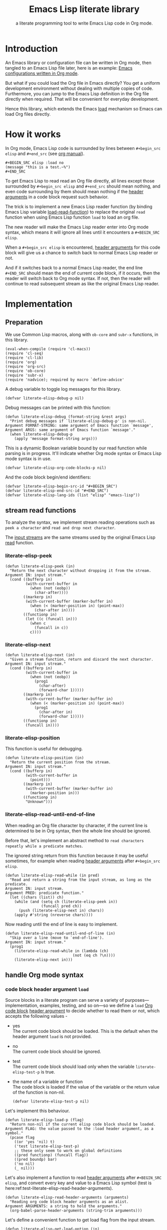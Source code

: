 # -*- encoding:utf-8 Mode: POLY-ORG; org-src-preserve-indentation: t; -*- ---
#+TITLE:  Emacs Lisp literate library
#+SubTitle: a literate programming tool to write Emacs Lisp code in Org mode.
#+OPTIONS: toc:2
#+Startup: noindent
#+LATEX_HEADER: % copied from lstlang1.sty, to add new language support to Emacs Lisp.
#+LATEX_HEADER: \lstdefinelanguage{elisp}[]{lisp} {}
#+LATEX_HEADER: \lstloadlanguages{elisp}
#+PROPERTY: header-args :results silent
#+PROPERTY: literate-lang elisp
#+PROPERTY: literate-load yes

* Table of Contents                                            :TOC:noexport:
- [[#introduction][Introduction]]
- [[#how-it-works][How it works]]
- [[#implementation][Implementation]]
  - [[#preparation][Preparation]]
  - [[#stream-read-functions][stream read functions]]
  - [[#handle-org-mode-syntax][handle Org mode syntax]]
  - [[#loadcompile-org-file-with-new-syntax][load/compile Org file with new syntax]]
  - [[#compatibility-with-other-libraries][compatibility with other libraries]]
  - [[#function-to-tangle-org-file-to-emacs-lisp-file][function to tangle Org file to Emacs Lisp file]]
  - [[#add-advice-to-emacs-native-load-function][add advice to Emacs native load function]]
- [[#release-current-library][Release current library]]
- [[#how-to-insert-code-block-in-org-file][How to insert code block in Org file]]
- [[#tests][Tests]]
  - [[#introduction-1][Introduction]]
  - [[#test-cases][test cases]]
- [[#references][References]]

* Introduction

An Emacs library or configuration file can be written in Org mode,
then tangled to an Emacs Lisp file later, here is an example: [[https://github.com/larstvei/dot-emacs][Emacs
configurations written in Org mode]].

But what if you could load the Org file in Emacs directly? You get a
uniform development environment without dealing with multiple copies
of code. Furthermore, you can jump to the Emacs Lisp definition in the
Org file directly when required. That will be convenient for everyday
development.

Hence this library, which extends the Emacs [[https://www.gnu.org/software/emacs/manual/html_node/elisp/How-Programs-Do-Loading.html#How-Programs-Do-Loading][load]] mechanism so Emacs
can load Org files directly.

* How it works
In Org mode, Emacs Lisp code is surrounded by lines between
~#+begin_src elisp~ and ~#+end_src~ (see [[https://orgmode.org/manual/Literal-examples.html][org manual]]).

#+BEGIN_EXAMPLE
   ,#+BEGIN_SRC elisp :load no
   (message "this is a test.~%")
   ,#+END_SRC
#+END_EXAMPLE

To get Emacs Lisp to read read an Org file directly, all lines except
those surrounded by ~#+begin_src elisp~ and ~#+end_src~ should mean
nothing, and even code surrounding by them should mean nothing if the
[[https://orgmode.org/manual/Code-block-specific-header-arguments.html#Code-block-specific-header-arguments][header arguments]] in a code block request such behavior.

The trick is to implement a new Emacs Lisp reader function (by binding
Emacs Lisp variable [[https://www.gnu.org/software/emacs/manual/html_node/elisp/How-Programs-Do-Loading.html][load-read-function]]) to replace the original ~read~
function when using Emacs Lisp function ~load~ to load an org file.

The new reader will make the Emacs Lisp reader enter into Org mode
syntax, which means it will ignore all lines until it encounters a
~#+BEGIN_SRC elisp~.

When a ~#+begin_src elisp~ is encountered, [[https://orgmode.org/manual/Code-block-specific-header-arguments.html#Code-block-specific-header-arguments][header arguments]] for this
code block will give us a chance to switch back to normal Emacs Lisp
reader or not.

And if it switches back to a normal Emacs Lisp reader, the end line
~#+END_SRC~ should mean the end of current code block, if it occurs,
then the reader will switch back to Org mode syntax. If not, then the
reader will continue to read subsequent stream as like the original
Emacs Lisp reader.

* Implementation
** Preparation

We use Common Lisp macros, along with ~ob-core~ and ~subr-x~
functions, in this library.
#+BEGIN_SRC elisp
(eval-when-compile (require 'cl-macs))
(require 'cl-seq)
(require 'cl-lib)
(require 'org)
(require 'org-src)
(require 'ob-core)
(require 'subr-x)
(require 'nadvice); required by macro `define-advice'
#+END_SRC

A debug variable to toggle log messages for this library.
#+BEGIN_SRC elisp
(defvar literate-elisp-debug-p nil)
#+END_SRC
Debug messages can be printed with this function:
#+BEGIN_SRC elisp
(defun literate-elisp-debug (format-string &rest args)
  "Print debug messages if `literate-elisp-debug-p' is non-nil.
Argument FORMAT-STRING: same argument of Emacs function `message',
Argument ARGS: same argument of Emacs function `message'."
  (when literate-elisp-debug-p
    (apply 'message format-string args)))
#+END_SRC


This is a dynamic Boolean variable bound by our read function
while parsing is in progress. It'll indicate whether Org mode syntax
or Emacs Lisp mode syntax is in use.
#+BEGIN_SRC elisp
(defvar literate-elisp-org-code-blocks-p nil)
#+END_SRC

And the code block begin/end identifiers:
#+BEGIN_SRC elisp
(defvar literate-elisp-begin-src-id "#+BEGIN_SRC")
(defvar literate-elisp-end-src-id "#+END_SRC")
(defvar literate-elisp-lang-ids (list "elisp" "emacs-lisp"))
#+END_SRC

** stream read functions
To analyze the syntax, we implement stream reading operations such as
~peek a character~ and ~read and drop next character~.

The [[https://www.gnu.org/software/emacs/manual/html_node/elisp/Input-Streams.html#Input-Streams][input streams]] are the same streams used by the original Emacs Lisp
[[https://www.gnu.org/software/emacs/manual/html_node/elisp/Input-Functions.html#Input-Functions][read]] function.
*** literate-elisp-peek
#+BEGIN_SRC elisp
(defun literate-elisp-peek (in)
  "Return the next character without dropping it from the stream.
Argument IN: input stream."
  (cond ((bufferp in)
         (with-current-buffer in
           (when (not (eobp))
             (char-after))))
        ((markerp in)
         (with-current-buffer (marker-buffer in)
           (when (< (marker-position in) (point-max))
             (char-after in))))
        ((functionp in)
         (let ((c (funcall in)))
           (when c
             (funcall in c))
           c))))
#+END_SRC
*** literate-elisp-next
#+BEGIN_SRC elisp
(defun literate-elisp-next (in)
  "Given a stream function, return and discard the next character.
Argument IN: input stream."
  (cond ((bufferp in)
         (with-current-buffer in
           (when (not (eobp))
             (prog1
               (char-after)
               (forward-char 1)))))
        ((markerp in)
         (with-current-buffer (marker-buffer in)
           (when (< (marker-position in) (point-max))
             (prog1
               (char-after in)
               (forward-char 1)))))
        ((functionp in)
         (funcall in))))
#+END_SRC
*** literate-elisp-position
This function is useful for debugging.
#+BEGIN_SRC elisp
(defun literate-elisp-position (in)
  "Return the current position from the stream.
Argument IN: input stream."
  (cond ((bufferp in)
         (with-current-buffer in
           (point)))
        ((markerp in)
         (with-current-buffer (marker-buffer in)
           (marker-position in)))
        ((functionp in)
         "Unknown")))
#+END_SRC

*** literate-elisp-read-until-end-of-line
When reading an Org file character by character, if the current line
is determined to be in Org syntax, then the whole line should be ignored.

Before that, let's implement an abstract method to ~read characters
repeatly while a predicate matches~.

The ignored string return from this function because it may be useful
sometimes, for example when reading [[https://orgmode.org/manual/Code-block-specific-header-arguments.html#Code-block-specific-header-arguments][header arguments]] after
~#+begin_src elisp~.
#+BEGIN_SRC elisp
(defun literate-elisp-read-while (in pred)
  "Read and return a string from the input stream, as long as the predicate.
Argument IN: input stream.
Argument PRED: predicate function."
  (let ((chars (list)) ch)
    (while (and (setq ch (literate-elisp-peek in))
                (funcall pred ch))
      (push (literate-elisp-next in) chars))
    (apply #'string (nreverse chars))))
#+END_SRC

Now reading until the end of line is easy to implement.
#+BEGIN_SRC elisp
(defun literate-elisp-read-until-end-of-line (in)
  "Skip over a line (move to `end-of-line').
Argument IN: input stream."
  (prog1
    (literate-elisp-read-while in (lambda (ch)
                              (not (eq ch ?\n))))
    (literate-elisp-next in)))
#+END_SRC
** handle Org mode syntax
*** code block header argument ~load~
Source blocks in a literate program can serve a variety of
purposes—implementation, examples, testing, and so on—so we define a
~load~ [[https://orgmode.org/manual/Structure-of-code-blocks.html][Org code block]] [[https://orgmode.org/manual/Code-block-specific-header-arguments.html#Code-block-specific-header-arguments][header argument]] to decide whether to read them
or not, which accepts the following values -
- yes \\
  The current code block should be loaded.
  This is the default when the header argument ~load~ is not provided.
- no \\
  The current code block should be ignored.
- test \\
  The current code block should load only when the variable ~literate-elisp-test-p~ is true.
- the name of a variable or function \\
  The code block is loaded if the value of the variable or the return value of the function is non-nil.
  #+BEGIN_SRC elisp
(defvar literate-elisp-test-p nil)
  #+END_SRC

Let's implement this behaviour.
#+BEGIN_SRC elisp
(defun literate-elisp-load-p (flag)
  "Return non-nil if the current elisp code block should be loaded.
Argument FLAG: the value passed to the :load header argument, as a symbol."
  (pcase flag
    ((or 'yes 'nil) t)
    ('test literate-elisp-test-p)
    ;; these only seem to work on global definitions
    ((pred functionp) (funcall flag))
    ((pred boundp) bar)
    ('no nil)
    (_ nil)))
#+END_SRC

Let's also implement a function to read [[https://orgmode.org/manual/Code-block-specific-header-arguments.html#Code-block-specific-header-arguments][header arguments]] after
~#+BEGIN_SRC elisp~, and convert every key and value to a Emacs Lisp
symbol (test is here:ref:test-literate-elisp-read-header-arguments).
#+BEGIN_SRC elisp
(defun literate-elisp-read-header-arguments (arguments)
  "Reading org code block header arguments as an alist.
Argument ARGUMENTS: a string to hold the arguments."
  (org-babel-parse-header-arguments (string-trim arguments)))
#+END_SRC

Let's define a convenient function to get load flag from the input stream.
#+BEGIN_SRC elisp
(defun literate-elisp-get-load-option (in)
  "Read load option from input stream.
Argument IN: input stream."
  (let ((rtn (cdr (assq :load
                        (literate-elisp-read-header-arguments
                         (literate-elisp-read-until-end-of-line in))))))
    (when (stringp rtn)
      (intern rtn))))
#+END_SRC


*** handle prefix spaces.
Sometimes ~#+begin_src elisp~ and ~#+end_src~ may have prefix spaces,
let's ignore them carefully.

If it is not processed correctly, the reader may enter into an
infinite loop, especially when using a custom reader to tangle code.
#+BEGIN_SRC elisp
(defun literate-elisp-ignore-white-space (in)
  "Skip white space characters.
Argument IN: input stream."
  (while (cl-find (literate-elisp-peek in) '(?\n ?\ ?\t))
    ;; discard current character.
    (literate-elisp-next in)))
#+END_SRC

*** alternative Emacs Lisp read function
The original Emacs ~read~ may change Emacs Lisp code, which we do not
want. So we define a variable to hold the actual Emacs Lisp reader
used by us. That way, it can be changed when tangling Org files (see
ref:literate-elisp-tangle-reader).
#+BEGIN_SRC elisp
(defvar literate-elisp-emacs-read (symbol-function 'read))
#+END_SRC
We don't use the original symbol ~read~ in ~literate-elisp-read~
because sometimes the function ~read~ can be changed by the following
Emacs Lisp code
#+BEGIN_SRC elisp :load no
(fset 'read (symbol-function 'literate-elisp-read-internal))
#+END_SRC
So we can ensure that ~literate-elisp-emacs-read~ will always use the
original ~read~ function, which will not be altered when we want to
byte compile the Org file by function
~literate-elisp-byte-compile-file~.

*** basic read routine for Org mode syntax.
It's time to implement the main routine to read literate org file. The
basic idea is simple, ignoring all lines out of Emacs Lisp source
block, and be careful about the special character ~#~.

On the other hand, Emacs' original ~read~ function will try to skip
all comments until it can get a valid Emacs Lisp form - when we call
the original ~read~ function and there are no valid Emacs Lisp forms
left in the code block, it may reach ~#+end_src~, but we can't
determine whether the original ~read~ function arrived there after a
complete or incomplete parse. To avoid such a situation, we filter out
all comments to ensure that the original ~read~ can always have a form
to read.

#+BEGIN_SRC elisp
(defun literate-elisp-read-datum (in)
  "Read and return a Lisp datum from the input stream.
Argument IN: input stream."

  (literate-elisp-ignore-white-space in)
  (let ((ch (literate-elisp-peek in)))
    (literate-elisp-debug "literate-elisp-read-datum to character '%c'(position:%s)."
                          ch (literate-elisp-position in))

    (cond
      ((not ch)
       (signal 'end-of-file nil))
      ((or (and (not literate-elisp-org-code-blocks-p)
                (not (eq ch ?\#)))
           (eq ch ?\;))
       (let ((line (literate-elisp-read-until-end-of-line in)))
         (literate-elisp-debug "ignore line %s" line))
       nil)
      ((eq ch ?\#)
       (literate-elisp-next in)
       (literate-elisp-read-after-sharpsign in))
      (t
       (literate-elisp-debug "enter into original Emacs read.")
       (funcall literate-elisp-emacs-read in)))))
#+END_SRC
*** how to handle when meet ~#~

We have to be careful when meeting the character ~#~ and handle different conditions that may occur:
#+BEGIN_SRC elisp
(defun literate-elisp-read-after-sharpsign (in)
  "Read after #.
Argument IN: input stream."
  ;;     if it is not inside an Emacs Lisp syntax
  (cond ((not literate-elisp-org-code-blocks-p)
         ;; check if it is `#+begin_src'
         (if (or (cl-loop for i from 1 below (length literate-elisp-begin-src-id)
                          for c1 = (aref literate-elisp-begin-src-id i)
                          for c2 = (literate-elisp-next in)
                          with case-fold-search = t
                          thereis (not (char-equal c1 c2)))
                 (while (memq (literate-elisp-peek in) '(?\s ?\t))
                   (literate-elisp-next in)) ; skip tabs and spaces, return nil
                 ;; followed by `elisp' or `emacs-lisp'
                 (cl-loop with lang = ; this inner loop grabs the language specifier
                          (cl-loop while (not (memq (literate-elisp-peek in) '(?\s ?\t ?\n)))
                                   with rtn
                                   collect (literate-elisp-next in) into rtn
                                   finally return (apply 'string rtn))
                          for id in literate-elisp-lang-ids
                          never (string-equal (downcase lang) id)))
           ;; if it is not, continue to use org syntax and ignore this line
           (progn (literate-elisp-read-until-end-of-line in)
                  nil)
           ;; if it is, read source block header arguments for this code block and check if it should be loaded.
           (cond ((literate-elisp-load-p (literate-elisp-get-load-option in))
                  ;; if it should be loaded, switch to Emacs Lisp syntax context
                  (literate-elisp-debug "enter into a Emacs Lisp code block")
                  (setf literate-elisp-org-code-blocks-p t)
                  nil)
                 (t
                  ;; if it should not be loaded, continue to use org syntax and ignore this line
                 nil))))
        (t
        ;; 2. if it is inside an Emacs Lisp syntax
         (let ((c (literate-elisp-next in)))
           (literate-elisp-debug "found #%c inside an org block" c)
           (cl-case c
             ;; check if it is ~#+~, which has only legal meaning when it is equal `#+end_src'
             (?\+
              (let ((line (literate-elisp-read-until-end-of-line in)))
                (literate-elisp-debug "found org Emacs Lisp end block:%s" line))
             ;; if it is, then switch to Org mode syntax.
              (setf literate-elisp-org-code-blocks-p nil)
              nil)
             ;; if it is not, then use original Emacs Lisp reader to read the following stream
             (t (funcall literate-elisp-emacs-read in)))))))
#+END_SRC
** load/compile Org file with new syntax
*** literate reader is in use when loading an org file

Original function ~read~ will read until it can get a valid lisp form,
we will try to keep this behavior.
#+BEGIN_SRC elisp
(defun literate-elisp-read-internal (&optional in)
  "A wrapper to follow the behavior of original read function.
Argument IN: input stream."
  (cl-loop for form = (literate-elisp-read-datum in)
        if form
          do (cl-return form)
             ;; if original read function return nil, just return it.
        if literate-elisp-org-code-blocks-p
          do (cl-return nil)
             ;; if it reaches end of stream.
        if (null (literate-elisp-peek in))
          do (cl-return nil)))
#+END_SRC

label:literate-elisp-read
Now we define the literate read function which will bind to Emacs variable [[https://www.gnu.org/software/emacs/manual/html_node/elisp/How-Programs-Do-Loading.html][load-read-function]].
#+BEGIN_SRC elisp
(defun literate-elisp-read (&optional in)
  "Literate read function.
Argument IN: input stream."
  (if (and load-file-name
           (string-match "\\.org\\'" load-file-name))
    (literate-elisp-read-internal in)
    (read in)))
#+END_SRC

And the main exported function to do literate load.
#+BEGIN_SRC elisp
(defun literate-elisp-load (path)
  "Literate load function.
Argument PATH: target file to load."
  (let ((load-read-function (symbol-function 'literate-elisp-read))
        (literate-elisp-org-code-blocks-p nil))
    (load path)))
#+END_SRC

If you want to literate load file in batch mode, here it is:
#+BEGIN_SRC elisp
(defun literate-elisp-batch-load ()
  "Literate load file in `command-line' arguments."
  (or noninteractive
      (signal 'user-error '("This function is only for use in batch mode")))
  (if command-line-args-left
    (literate-elisp-load (pop command-line-args-left))
    (error "No argument left for `literate-elisp-batch-load'")))
#+END_SRC

*** an interactive command to load a literate org file from Emacs
#+BEGIN_SRC elisp
(defun literate-elisp-load-file (file)
  "Load the Lisp file named FILE.
Argument FILE: target file path."
  ;; This is a case where .elc and .so/.dll make a lot of sense.
  (interactive (list (read-file-name "Load org file: ")))
  (literate-elisp-load (expand-file-name file)))
#+END_SRC

*** a function to byte compile a literate org file

Currently(2018.12.16), Emacs [[https://github.com/emacs-mirror/emacs/blob/master/lisp/emacs-lisp/bytecomp.el][bytecomp]] library always use function ~read~ to read Emacs Lisp forms,
instead of the function specified by variable ~load-read-function~.so we modify the symbol function
of ~read~ when byte compiling org file.
#+BEGIN_SRC elisp
(defun literate-elisp-byte-compile-file (file &optional load)
  "Byte compile an org file.
Argument FILE: file to compile.
Arguemnt LOAD: load the file after compiling."
  (interactive
   (let ((file buffer-file-name)
	 (file-dir nil))
     (and file
	  (derived-mode-p 'org-mode)
	  (setq file-dir (file-name-directory file)))
     (list (read-file-name (if current-prefix-arg
			     "Byte compile and load file: "
			     "Byte compile file: ")
			   file-dir buffer-file-name nil)
	   current-prefix-arg)))
  (let ((literate-elisp-org-code-blocks-p nil)
        (load-file-name buffer-file-name)
        (original-read (symbol-function 'read)))
    (fset 'read (symbol-function 'literate-elisp-read-internal))
    (unwind-protect
        (byte-compile-file file load)
      (fset 'read original-read))))
#+END_SRC

After byte compiling a literate org file, it will be compiled to a file with suffix ~.org.elc~,
after loading such compiled file, Emacs will fail to find the variable or function definition because function ~find-library-name~
don't treat org file as a source file, so we have to add an advice function to ~find-library-name~ to fix this issue.
#+BEGIN_SRC elisp
(defun literate-elisp-find-library-name (orig-fun &rest args)
  "An advice to make `find-library-name' can recognize org source file.
Argument ORIG-FUN: original function of this advice.
Argument ARGS: the arguments to original advice function."

  (when (string-match "\\(\\.org\\.el\\)" (car args))
    (setf (car args) (replace-match ".org" t t (car args)))
    (literate-elisp-debug "fix literate compiled file in find-library-name :%s" (car args)))
  (apply orig-fun args))
(advice-add 'find-library-name :around #'literate-elisp-find-library-name)
#+END_SRC

** compatibility with other libraries
Our next job is to make ~literate-elisp~ work with your favorite package.
First, we define a function and a macro useful for adding ~literate-elisp~ support for other libraries.
#+BEGIN_SRC elisp
(defun literate-elisp--file-is-org-p (file)
  "Return t if file at FILE is an Org-Mode document, otherwise nil."
  ;; Load FILE into a temporary buffer and see if `set-auto-mode' sets
  ;; it to `org-mode' (or a derivative thereof).
  (with-temp-buffer
    (insert-file-contents file t)
    (delay-mode-hooks (set-auto-mode))
    (derived-mode-p 'org-mode)))

(defmacro literate-elisp--replace-read-maybe (test &rest body)
  "A wrapper which temporarily redefines `read' (if necessary).
If form TEST evaluates to non-nil, then the function slot of `read'
will be temporarily set to that of `literate-elisp-read-internal'
\(by wrapping BODY in a `cl-flet' call)."
  (declare (indent 1)
           (debug (form body)))
  `(cl-letf (((symbol-function 'read)
              (if ,test
                  (symbol-function 'literate-elisp-read-internal)
                ;; `literate-elisp-emacs-read' holds the original function
                ;; definition for `read'.
                literate-elisp-emacs-read)))
     ,@body))
#+END_SRC

Then, we implement support for other libraries. These generally take the form of ~:around~ advice to functions that use ~read~ in some way (or which call functions that use ~read~), so in those cases we will want to use the ~literate-elisp--replace-read-maybe~ macro to change ~read~'s function definition when necessary.
*** support for Emacs Lisp-Refs
#+BEGIN_SRC elisp
(defun literate-elisp-refs--read-all-buffer-forms (orig-fun buffer)
  "Around advice to make `literate-elisp' package comparible with `elisp-refs'.
Argument ORIG-FUN: the original function.
Argument BUFFER: the buffer."
  (literate-elisp--replace-read-maybe
      (literate-elisp--file-is-org-p
       (with-current-buffer buffer elisp-refs--path))
    (funcall orig-fun buffer)))
(eval-after-load "elisp-refs"
  '(advice-add 'elisp-refs--read-all-buffer-forms :around #'literate-elisp-refs--read-all-buffer-forms))

(defun literate-elisp-refs--loaded-paths (rtn)
  "Filter return advice to prevent it from ignoring Org files.
Argument RTN: rtn."
  (append rtn
          (delete-dups
           (cl-loop for file in (mapcar #'car load-history)
                    if (string-suffix-p ".org" file)
                    collect file
                    ;; handle compiled literate-elisp files
                    else if (and (string-suffix-p ".org.elc" file)
                                 (file-exists-p (substring file 0 -4)))
                    collect (substring file 0 -4)))))
(eval-after-load "elisp-refs"
  '(advice-add 'elisp-refs--loaded-paths :filter-return #'literate-elisp-refs--loaded-paths))
#+END_SRC
*** support for Helpful
The above support for ~elisp-refs~ does most of the necessary work for supporting ~helpful~; the following is for the edge case of when ~helpful~ starts expanding macros in a source file to find a definition.
#+BEGIN_SRC elisp
  (with-eval-after-load 'helpful
    (defun literate-elisp-helpful--find-by-macroexpanding (orig-fun &rest args)
      ":around advice for `helpful--find-by-macroexpanding',
  to make the `literate-elisp' package comparible with `helpful'."
      (literate-elisp--replace-read-maybe
          (literate-elisp--file-is-org-p
           (with-current-buffer (car args) buffer-file-name))
        (apply orig-fun args)))
    (advice-add 'helpful--find-by-macroexpanding :around #'literate-elisp-helpful--find-by-macroexpanding))
#+END_SRC
** function to tangle Org file to Emacs Lisp file
To build an Emacs Lisp file from an org file without depending on ~literate-elisp~ library,
we need tangle an org file to an Emacs Lisp file(.el).

Firstly, when tangle Emacs Lisp code, we don't want to use original Emacs ~read~ function to read them because it will ignore comment lines
and it's hard for us to revert them back to a pretty print code, so we define a new reader function and bind it to
variable ~literate-elisp-read~.

This reader will read code in a code block without changing them until it reach ~#+end_src~.

This feature supports the additional header argument =load= comparing with the function [[https://orgmode.org/manual/Extracting-Source-Code.html][org-babel-tangle]] in Org mode.

label:literate-elisp-tangle-reader
#+BEGIN_SRC elisp
(defun literate-elisp-tangle-reader (&optional buf)
  "Tangling code in one code block.
Argument BUF: source buffer."
  (with-output-to-string
    (with-current-buffer buf
      (when (not (string-blank-p
                  (buffer-substring (line-beginning-position)
                                    (point))))
        ;; if reader still in last line, move it to next line.
        (forward-line 1))

      (cl-loop for line = (buffer-substring-no-properties (line-beginning-position) (line-end-position))
               until (or (eobp)
                         (string-equal (string-trim (downcase line)) "#+end_src"))
               do (cl-loop for c across line
                           do (write-char c))
               (literate-elisp-debug "tangle Emacs Lisp line %s" line)
               (write-char ?\n)
               (forward-line 1)))))
#+END_SRC

Now we can tangle the Emacs Lisp code blocks with the following code.
#+BEGIN_SRC elisp
(cl-defun literate-elisp-tangle (&optional (file (or org-src-source-file-name (buffer-file-name)))
                                 &key (el-file (concat (file-name-sans-extension file) ".el"))
                                header tail
                                test-p)
  "Tangle org file to elisp file.
Argument FILE: target file.
Optional argument EL-FILE .
Optional argument HEADER .
Optional argument TAIL .
Optional argument TEST-P ."
  (interactive)
  (let* ((source-buffer (find-file-noselect file))
         (target-buffer (find-file-noselect el-file))
         (org-path-name (concat (file-name-base file) "." (file-name-extension file)))
         (literate-elisp-emacs-read 'literate-elisp-tangle-reader)
         (literate-elisp-test-p test-p)
         (literate-elisp-org-code-blocks-p nil))
    (with-current-buffer target-buffer
      (delete-region (point-min) (point-max))
      (when header
        (insert header "\n"))
      (insert ";;; Code:\n\n"
              ";; The code is automatically generated by function `literate-elisp-tangle' from file `" org-path-name "'.\n"
              ";; It is not designed to be readable by a human.\n"
              ";; It is generated to load by Emacs directly without depending on `literate-elisp'.\n"
              ";; you should read file `" org-path-name "' to find out the usage and implementation detail of this source file.\n\n"
              "\n"))

    (with-current-buffer source-buffer
      (save-excursion
        (goto-char (point-min))
        (cl-loop for obj = (literate-elisp-read-internal source-buffer)
                 if obj
                 do (with-current-buffer target-buffer
                      (insert obj "\n"))
                 until (eobp))))

    (with-current-buffer target-buffer
      (when tail
        (insert "\n" tail))
      (save-buffer)
      (kill-current-buffer))))
#+END_SRC
** add advice to Emacs native load function
We can also add advice to load so it can load our org file automatically.

By first, let's create a custom variable to toggle it on or off 
#+BEGIN_SRC elisp
(defcustom literate-elisp-auto-load-org t
  "Whether load and org file from native Emacs load routine."
  :group 'literate-elisp
  :type 'boolean)
#+end_SRC

Then add an advice to load to load org file by our reader sytax.
#+BEGIN_SRC elisp
(define-advice load
    (:around (fn &rest args) literate-elisp)
  (let ((file (car args)))
    (if (or (string-suffix-p ".org" file)
            (string-suffix-p ".org.elc" file))
      (if literate-elisp-auto-load-org
        (let ((load-read-function (symbol-function 'literate-elisp-read))
              (literate-elisp-org-code-blocks-p nil))
          (apply fn args)))
      (apply fn args))))
#+END_SRC
Now the Emacs =load= function can load org file in our syntax automatically.

But what will happen if we want to use Emacs [[https://www.gnu.org/software/emacs/manual/html_node/eintr/Autoload.html][Autoloading]] feature for an org source file?
Emacs lisp routine =autoload= will invoke elisp routine =eval-buffer= to eval our org file, so let's try to add an advice
to this function to enable our reader syntax if necessary.
#+BEGIN_SRC elisp
(define-advice eval-buffer
    (:around (fn &rest args) literate-elisp)
  (let ((buffer-file (cl-third args)))
    (if (and buffer-file
             (or (string-suffix-p ".org" buffer-file)
                 (string-suffix-p ".org.elc" buffer-file)))
      (if literate-elisp-auto-load-org
        (let ((load-read-function (symbol-function 'literate-elisp-read))
              (literate-elisp-org-code-blocks-p nil))
          (apply fn args)))
      (apply fn args))))
#+END_SRC

Now for example if you have an elisp function =literate-test= defined in org file =literate-test.org=, you can use =autoload=
in your Emacs script like this:
#+BEGIN_SRC elisp :load no
(autoload 'literate-test "~/projects/literate-elisp/literate-test.org" "" nil)
#+END_SRC

We will keep the routine =literate-elisp-load= for the compatibility with old releases.

* Release current library
And when a new version of [[./literate-elisp.el]] can release from this file,
the following code should execute.
#+BEGIN_SRC elisp :load no
(literate-elisp-tangle
 "literate-elisp.org"
 :header ";;; literate-elisp.el --- load Emacs Lisp code blocks from Org files  -*- lexical-binding: t; -*-

;; Copyright (C) 2018-2019 Jingtao Xu

;; Author: Jingtao Xu <jingtaozf@gmail.com>
;; Created: 6 Dec 2018
;; Version: 0.1
;; Keywords: lisp docs extensions tools
;; URL: https://github.com/jingtaozf/literate-elisp
;; Package-Requires: ((emacs \"26.1\"))

;; This program is free software; you can redistribute it and/or modify
;; it under the terms of the GNU General Public License as published by
;; the Free Software Foundation, either version 3 of the License, or
;; (at your option) any later version.

;; This program is distributed in the hope that it will be useful,
;; but WITHOUT ANY WARRANTY; without even the implied warranty of
;; MERCHANTABILITY or FITNESS FOR A PARTICULAR PURPOSE.  See the
;; GNU General Public License for more details.

;; You should have received a copy of the GNU General Public License
;; along with this program.  If not, see <http://www.gnu.org/licenses/>.

;;; Commentary:

;; Literate-elisp is an Emacs Lisp library to provide an easy way to use literate programming in Emacs Lisp.
;; It extends the Emacs load mechanism so Emacs can load Org files as Lisp source files directly.
"
                 :tail "(provide 'literate-elisp)
;;; literate-elisp.el ends here
")
#+END_SRC
The head and tail lines require by [[https://github.com/melpa/melpa/blob/master/CONTRIBUTING.org][MELPA]] repository.

Now let's check the Emacs Lisp file to meet the requirement of [[https://github.com/melpa/melpa/blob/master/CONTRIBUTING.org][MELPA]].
#+BEGIN_SRC elisp :load no
(use-package package-lint)
(with-current-buffer (find-file "literate-elisp.el")
  (checkdoc)
  (package-lint-current-buffer))
#+END_SRC

* How to insert code block in Org file
There are various ways to do it, for example you can extend the Org mode's [[https://orgmode.org/manual/Easy-templates.html][Easy templates]] to fit your needs.

I wrote a small Emacs interactive command so it can insert header arguments based on current [[https://orgmode.org/manual/Property-syntax.html][org properties]] automatically.
Because properties can be inherited from parent sections or whole file scope, so different default value of header arguments can be used,
in a file scope, or a sub section scope.

The default header arguments to be inserted is specified in a custom variable.
#+BEGIN_SRC elisp
(defvar literate-elisp-default-header-arguments-to-insert
    '((:name :load :property "literate-load" :desc "Source Code Load Type"
       :omit-value "yes"
       :candidates ("yes" "no" "test"))))
#+END_SRC
We try to get the header argument based on current Org property or user input.
#+BEGIN_SRC elisp
(defun literate-elisp-get-header-argument-to-insert (argument-property-name argument-description argument-candidates)
  "Determine the current header argument before inserting a code block.
Argument ARGUMENT-PROPERTY-NAME the Org property name of the header argument.
Argument ARGUMENT-DESCRIPTION the description of the header argument.
Argument ARGUMENT-CANDIDATES the candidates of the header argument."
  (or (org-entry-get (point) argument-property-name t) ;get it from an Org property at current point.
      ;; get it from a candidates list.
      (completing-read argument-description argument-candidates)))
#+END_SRC

Let's define a language list we want to support
#+BEGIN_SRC elisp
(defvar literate-elisp-language-candidates
    '("lisp" "elisp" "axiom" "spad" "python" "C" "sh" "java" "js" "clojure" "clojurescript" "C++" "css"
      "calc" "asymptote" "dot" "gnuplot" "ledger" "lilypond" "mscgen"
      "octave" "oz" "plantuml" "R" "sass" "screen" "sql" "awk" "ditaa"
      "haskell" "latex" "lisp" "matlab" "ocaml" "org" "perl" "ruby"
      "scheme" "sqlite"))
#+END_SRC
Let's determine the current literate language before inserting a code block
#+BEGIN_SRC elisp
(defun literate-elisp-get-language-to-insert ()
  "Determine the current literate language before inserting a code block."
  (literate-elisp-get-header-argument-to-insert
   "literate-lang" "Source Code Language: "
   literate-elisp-language-candidates))
#+END_SRC

So you can define Org property ~literate-lang~ in a file scope like this in the beginning of an Org file
#+BEGIN_EXAMPLE
#+PROPERTY: literate-lang elisp
#+END_EXAMPLE
Or define it in a separate Org section with a different default value
#+BEGIN_EXAMPLE
This is a section for another literate language
:PROPERTIES:
:literate-lang: lisp
:END:
#+END_EXAMPLE

And you can also define Org property ~literate-load~ in a file scope like this in the beginning of Org file
#+BEGIN_EXAMPLE
#+PROPERTY: literate-load yes
#+END_EXAMPLE
Or define it in a separate Org section with a different default value, for example for demo section
#+BEGIN_EXAMPLE
This is a demo section so don't load code inside it
#+PROPERTY:
:PROPERTIES:
:literate-load: no
:END:
#+END_EXAMPLE

You can also specify additional header arguments to insert for current Org file in an Org property =literate-header-arguments=.
#+BEGIN_SRC elisp
(defun literate-elisp-additional-header-to-insert ()
  "Return the additional header arguments string."
  (org-entry-get (point) "literate-header-arguments" t))
#+END_SRC

Now it's time to implement the insert command
#+BEGIN_SRC elisp
(defun literate-elisp-insert-org-src-block ()
  "Insert the source code block in `org-mode'."
  (interactive)
  (let ((lang (literate-elisp-get-language-to-insert)))
    (when lang
      (insert (format "#+BEGIN_SRC %s" lang))
      (cl-loop for argument-spec in literate-elisp-default-header-arguments-to-insert
               for name = (plist-get argument-spec :name)
               for value = (literate-elisp-get-header-argument-to-insert
                            (plist-get argument-spec :property)
                            (plist-get argument-spec :desc)
                            (plist-get argument-spec :candidates))
               if (and value (not (equal value (plist-get argument-spec :omit-value))))
               do (insert (format " %s %s" name value)))
      (let ((additional-arguments (literate-elisp-additional-header-to-insert)))
        (when additional-arguments
          (insert " " additional-arguments)))
      (newline)
      (newline)
      (insert "#+END_SRC\n")
      (forward-line -2))))
#+END_SRC

You can bind this command to a global key in Emacs like this
#+BEGIN_SRC elisp :load no
(global-set-key [f2] 'literate-elisp-insert-org-src-block)
#+END_SRC

* Tests
** Introduction
We use [[https://www.gnu.org/software/emacs/manual/html_node/ert/Introduction.html#Introduction][ERT]] library to define and run tests.
Web service [[https://travis-ci.com/jingtaozf/literate-lisp][travis ci]] will load config file [[./.travis.yml]] to run these tests automatically
every time there is a new git change.
** test cases
*** test the empty code block
label:test-empty-code-block
If one code block is empty, we will use Emacs' original ~read~ function, which will read ~#+end_src~
and signal an error, let's test whether ~literate-elisp~ can read it gracefully.
#+BEGIN_SRC elisp :load test

#+END_SRC

#+BEGIN_SRC elisp :load test
;; This is a comment line to test empty code block.
#+END_SRC
*** test code block with prefix space.
Some code blocks have white spaces before ~#+begin_src elisp~, let's test whether ~literate-elisp~ can read it normally.
  #+BEGIN_SRC elisp :load test
(defvar literate-elisp-a-test-variable 10)
  #+END_SRC

Let's write a test case for above code block.
#+BEGIN_SRC elisp :load test
(ert-deftest literate-elisp-read-code-block-with-prefix-space ()
  "A spec of code block with prefix space."
  (should (equal literate-elisp-a-test-variable 10)))
#+END_SRC

*** test code block with lowercase block delimiters
Some code blocks have ~#+begin_src elisp~ and ~#+end_src~ in lowercase; let's test whether ~literate-elisp~ can match it case-insensitively.
#+begin_src elisp :load test
(defvar literate-elisp-test-variable-2 20)
#+end_src

Let's write a test case for above code block.
#+BEGIN_SRC elisp :load test
(ert-deftest literate-elisp-read-lowercase-code-block ()
  "A spec of code block with lowercase block delimiters."
  (should (equal literate-elisp-test-variable-2 20)))
#+END_SRC

*** test code block with ~emacs-lisp~ instead of ~elisp~
Some code blocks use ~emacs-lisp~ instead of the shortened ~elisp~ as the language specifier; let's test if ~literate-elisp-read-after-sharpsign~ matches it properly.
#+BEGIN_SRC emacs-lisp :load test
(defvar literate-elisp-test-variable-3 30)
#+END_SRC

Let's write a test case for the above code block.
#+BEGIN_SRC elisp :load test
(ert-deftest literate-elisp-read-block-with-lang-emacs-lisp ()
  "A spec of code block with the language specifier `emacs-lisp'
instead of `elisp'."
  (should (equal literate-elisp-test-variable-3 30)))
#+END_SRC

*** test code block with indentation
Some code blocks have indentation on the first line; let's test whether ~literate-elisp~ can read them normally.
#+BEGIN_SRC emacs-lisp :load test
(defvar literate-elisp-test-variable-4 40)
#+END_SRC

Let's write a test case for the above code block.
#+BEGIN_SRC elisp :load test
(ert-deftest literate-elisp-read-block-with-indentation ()
  "A spec of code block with indentation on the first line."
  (should (equal literate-elisp-test-variable-4 40)))
#+END_SRC

*** test literate-elisp-read-header-arguments
label:test-literate-elisp-read-header-arguments
#+BEGIN_SRC elisp :load test
(ert-deftest literate-elisp-read-header-arguments ()
  "A spec of function to read Org header-arguments."
  (should (equal (literate-elisp-read-header-arguments " :load yes") '((:load . "yes"))))
  (should (equal (literate-elisp-read-header-arguments " :load no  ") '((:load .  "no"))))
  (should (equal (literate-elisp-read-header-arguments ":load yes") '((:load . "yes")))))
#+END_SRC

*** test the ~:load~ header argument
#+BEGIN_SRC elisp :load test
(defun literate-elisp-test-predicate-t () t)
(defun literate-elisp-test-predicate-nil () nil)

(ert-deftest literate-elisp-test-load-argument ()
  (cl-flet ((test-header-args (string)
              (let ((tempbuf (generate-new-buffer " *temp*")))
                (unwind-protect
                    (progn
                      (with-current-buffer tempbuf
                        (insert string)
                        (goto-char 0))
                      (literate-elisp-load-p
                       (literate-elisp-get-load-option tempbuf)))
                  (kill-buffer tempbuf)))))
    (should (test-header-args " :load yes"))
    (should-not (test-header-args " :load no  "))
    (should (test-header-args ":load yes"))
    (should (test-header-args ":load literate-elisp-test-predicate-t"))
    (should-not (test-header-args ":load literate-elisp-test-predicate-nil"))))
#+END_SRC
*** report error message when load incomplete code block
#+BEGIN_SRC elisp :load test
(ert-deftest literate-elisp-test-incomplete-code-block ()
  (let ((file (make-temp-file "literate-elisp" nil ".org")))
    (with-current-buffer (find-file-noselect file)
      (insert "# start of literate syntax\n"
              "#+BEGIN_SRC elisp\n"
              "(defn test ()\n"
              " (let \n"
              ")\n"
              "#+END_SRC\n")
      (save-buffer))
    (should-error (literate-elisp-load "test/incomplete-code-block.org"))))
#+END_SRC

* References
- [[http://www.literateprogramming.com/knuthweb.pdf][Literate. Programming.]] by [[https://www-cs-faculty.stanford.edu/~knuth/lp.html][Donald E. Knuth]]
- [[http://www.literateprogramming.com/][Literate Programming]]  a site of literate programming
- [[https://www.youtube.com/watch?v=Av0PQDVTP4A][Literate Programming in the Large]] a talk video from Timothy Daly, one of the original authors of [[https://en.wikipedia.org/wiki/Axiom_(computer_algebra_system)][Axiom]].
- [[https://orgmode.org/worg/org-contrib/babel/intro.html#literate-programming][literate programming in org babel]]
- [[https://github.com/limist/literate-programming-examples][A collection of literate programming examples using Emacs Org mode]]
- [[https://github.com/mishoo/elisp-reader.el][elisp-reader.el]] customized reader for Emacs Lisp
